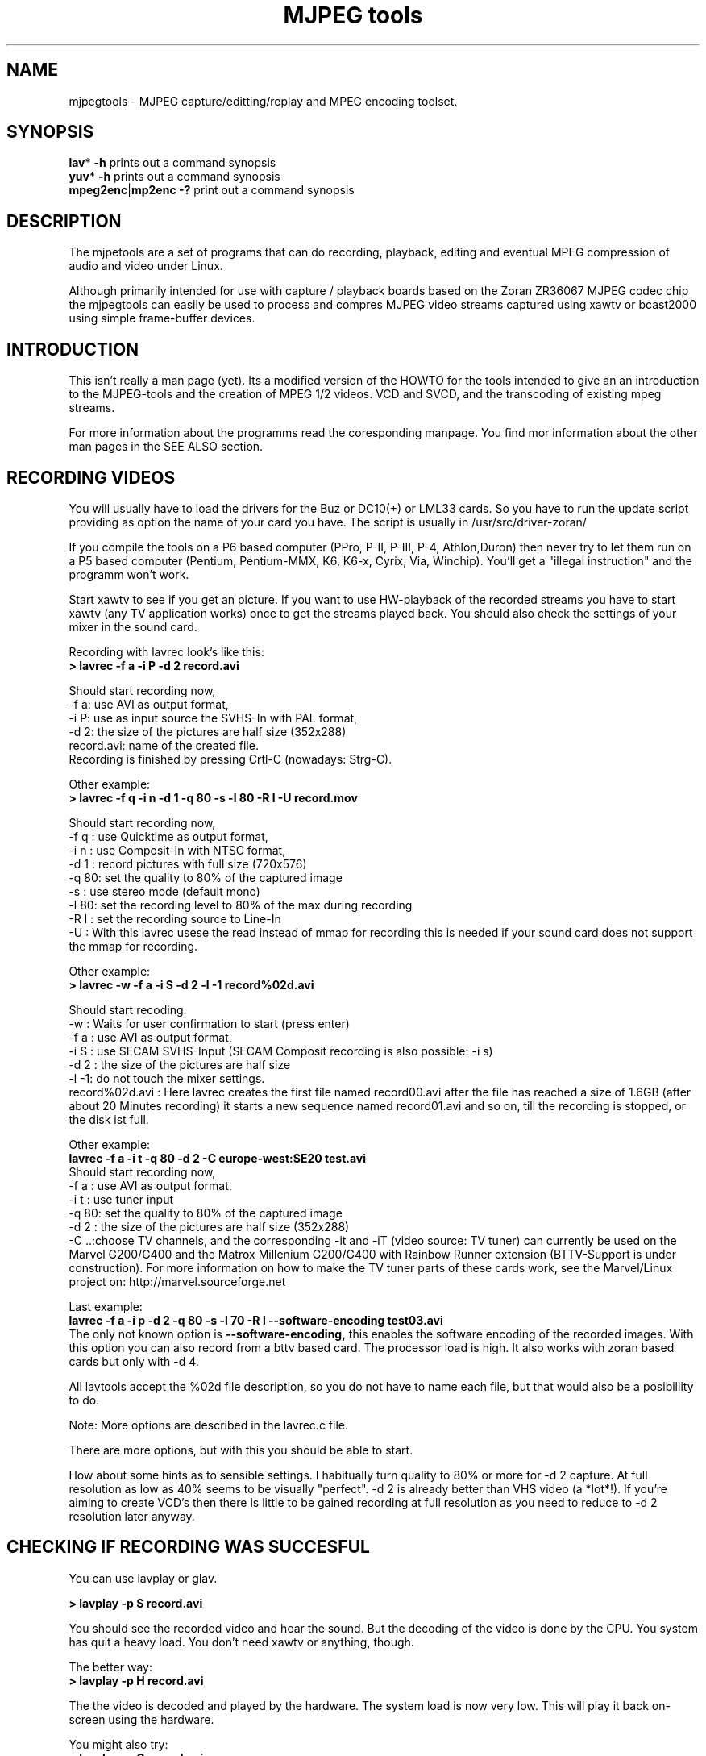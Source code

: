 .\" 
.TH "MJPEG tools" "1" "2 June 2001" "MJPEG Linux Square" "MJPEG tools manual"
.SH "NAME"
.LP 
.br 
mjpegtools \- MJPEG capture/editting/replay and MPEG encoding toolset.
.br 

.SH "SYNOPSIS"
.LP 
.BR lav * " \-h"
prints out a command synopsis
.br 
.BR yuv * " \-h"
prints out a command synopsis
.br 
.BR mpeg2enc | mp2enc\ \-?
print out a command synopsis
.br 

.SH "DESCRIPTION"
.br 
The mjpetools are a set of programs that can do recording,
playback,  editing and eventual MPEG compression of
audio and video under Linux.  

Although primarily intended for use with capture / playback boards
based on the Zoran ZR36067 MJPEG codec chip the mjpegtools can easily
be used to process and compres MJPEG video streams captured using
xawtv or bcast2000 using simple frame\-buffer devices.


.SH "INTRODUCTION"
.br 

This isn't really a man page (yet).  Its a modified version of the
HOWTO for the tools intended to give an an introduction to the
MJPEG\-tools and the creation of MPEG 1/2 videos. VCD and SVCD, and
the transcoding of existing mpeg streams.

For more information about the programms read the coresponding manpage. You find mor information about the other man pages in the SEE ALSO section.
.SH "RECORDING VIDEOS"
.br 
You will usually have to load the drivers for the Buz or DC10(+) or LML33
cards. So you have to run the update script providing as option the name 
of your card you have. The script is usually in /usr/src/driver\-zoran/

If you compile the tools on a P6 based computer (PPro, P\-II, P\-III, P\-4,
Athlon,Duron) then never try to let them run on a P5 based computer 
(Pentium, Pentium\-MMX, K6, K6\-x, Cyrix, Via, Winchip). You'll get a 
"illegal instruction" and the programm won't work.

Start xawtv to see if you get an picture. If you want to use HW\-playback of
the recorded streams you have to start xawtv (any TV application works) 
once to get the streams played back. You should also check the settings of 
your mixer in the sound card.

Recording with lavrec look's like this:
.br 
.B > lavrec \-f a \-i P \-d 2 record.avi

Should start recording now,
.br 
\-f a: use AVI as output format,
.br 
\-i P: use as input source the SVHS\-In with PAL format,
.br 
\-d 2: the size of the pictures are half size (352x288)
.br 
record.avi: name of the created file.
.br 
Recording is finished by pressing Crtl\-C (nowadays: Strg\-C).

Other example:
.br 
.B > lavrec \-f q \-i n \-d 1 \-q 80 \-s \-l 80 \-R l \-U record.mov

Should start recording now,
.br 
\-f q : use Quicktime as output format,
.br 
\-i n : use Composit\-In with NTSC format,
.br 
\-d 1 : record pictures with full size (720x576)
.br 
\-q 80: set the quality to 80% of the captured image
.br 
\-s   : use stereo mode (default mono)
.br 
\-l 80: set the recording level to 80% of the max during recording
.br 
\-R l : set the recording source to Line\-In
.br
\-U   : With this lavrec usese the read instead of mmap for recording this
is needed if your sound card does not support the mmap for recording.


Other example:
.br 
.B > lavrec \-w \-f a \-i S \-d 2 \-l \-1 record%02d.avi

Should start recoding:
.br 
\-w   : Waits for user confirmation to start (press enter)
.br 
\-f a : use AVI as output format,
.br 
\-i S : use SECAM SVHS\-Input (SECAM Composit recording is also possible: \-i s)
.br 
\-d 2 : the size of the pictures are half size
.br 
\-l \-1: do not touch the mixer settings.
.br 
record%02d.avi : Here lavrec creates the first file named record00.avi after 
the file has reached a size of 1.6GB (after about 20 Minutes recording) it 
starts a new sequence named record01.avi and so on, till the recording is 
stopped, or the disk ist full. 

Other example:
.br
.B lavrec -f a -i t -q 80 -d 2 -C europe-west:SE20 test.avi
.br
Should start recording now,
.br
\-f a : use AVI as output format,
.br
\-i t : use tuner input
.br
\-q 80: set the quality to 80% of the captured image
.br
\-d 2 : the size of the pictures are half size (352x288)
.br
\-C ..:choose TV channels, and the corresponding -it and -iT 
(video source: TV tuner) can currently be used on the Marvel G200/G400 and 
the Matrox Millenium G200/G400 with Rainbow Runner extension (BTTV-Support 
is under construction).  For more information on how to make the TV tuner 
parts of these cards work, see the Marvel/Linux project on: 
http://marvel.sourceforge.net 

Last example:
.br
.B lavrec -f a -i p -d 2 -q 80 -s -l 70 -R l --software-encoding test03.avi 
.br
The only not known option is 
.B --software-encoding, 
this enables the software encoding of the recorded images. With this option 
you can also record from a bttv based card. The processor load is high. It 
also works with zoran based cards but only with -d 4.
.br

All lavtools accept the %02d file description, so you do not have to name each 
file, but that would also be a posibillity to do. 
.br

Note: More options are described in the lavrec.c file.
.br

There are more options, but with this you should be able to start.
.br
 
How about some hints as to sensible settings. I habitually turn quality to
80% or more for \-d 2 capture. At full resolution as low as 40% seems to be
visually "perfect".  \-d 2 is already better than VHS video (a *lot*!).
If you're aiming to create VCD's then there is little to be gained recording
at full resolution as you need to reduce to \-d 2 resolution later anyway.


.SH "CHECKING IF RECORDING WAS SUCCESFUL"
.br 
You can use lavplay or glav.

.B > lavplay \-p S record.avi

You should see the recorded video and hear the sound. But the decoding of the
video is done by the CPU. You system has quit a heavy load. You don't need
xawtv or anything, though.

The better way:
.br 
.B > lavplay \-p H record.avi

The the video is decoded and played by the hardware. The system load is now
very low. This will play it back on\-screen using the hardware.

You might also try:
.br 
.B > lavplay \-p C record.avi

Which will play it back using the hardware, but to the output of the card, so
you'll be able to use xawtv or another tv application to see the results.

NOTE: ALWAYS first open xawtv, and only then, start lavplay \-p C. If you do it
the other way around, the computer might crash.

.B > glav record.avi

Does the same as lavplay, but you have an nice gui. The options for glav and 
lavplay are nearly the same. Using no option HW playback is used. 

Using hardware playback a signal for the Composit and SVHS OUT is generated, so you can view the movie on your TV.

NOTE: After loading the driver's you have to start xawtv to set up some things
lavplay and glav do not, but they are needed for HW\-Playback. Don't forget to
close xawtv !!
.br 
NOTE2: Do not try to send glav an lavplay into background, wont work correct !!!
.br 
NOTE3: SECAM playback is now (12.3.2001) only in monochrome, but the recording
and encoding is done right.

Coming soon: There is a tool, that makes recording videos very simple named
Linux Video Studio. You can download it at: http://ronald.bitfreak.net


.SH "EDIT THE VIDEO"
.br 
Most of tasks can be easily done by glav.
Like deleting parts of the video, cut paste and copy parts of the videos.
I for my term, I was not in the need of doing anything that glav coudn't do.

The modification's should be saved because glav does not edit (not destuctive)
the video. This means that the video is left untouced, an the modification's
are keept in an extra "Edit List" file. Readable with a text editor. This files
can be used as an input file for the lavtools, like lav2wav, lav2yuv, lavtrans.

If you want to cut off the beginning and the end of the stream mark the
beginning and the and, and use the "save select" button. The edit list file is
than used as input for the lavtools. If you want to split on recorded video to
some samler one simply select the parts and then save each part to a differnt
listfile.

You can see all changes to the video and sound NOW, you do not need to
recalculate something.

If you want to get an "destructive" version of your edited video use:
.br

.B > lavtrans \-o short_version.avi \-f a editlist.eli
.br
\-o    : specifies the output name
.br
\-f a  : specifies the output format (AVI for example)
.br
editlist.eli : is the list file where the modifications are descibed. You
generate the list file with the "save all" or "save select" buttons in xlav.

Unify videos:
.br

.B > lavtrans \-o stream.movtar \-f m record_1.avi record_2.avi ... record_n.avi
.br
\-o  : specifies the output name
.br
\-f m: specifies the output format, movtar in this case

This is usually not necessary. Keep in your mind that there is the 2GB limit of
files in the ext2 filesystem.

Separate pics and sound: 

.B > lavtrans \-o sound.wav \-f w stream.avi
.br
Creates an wav file with the sound of the stream.avi
.br
Maybe need if you want to remove noise or something else, or you want to
convert it to an an other sound format for other use.

An other version of spliting the sound is:
.br
.B > lav2wav editlist.eli > sound.wav

Creating seperate images:
.br
.B > mkdir jpg
.br
.B > lavtrans \-o jpg/image%05d.jpg \-f i stream.avi
.br
First create the directory "jpg".
.br
Then lavtrans will create single JPG images in the jpg directory from the
stream.avi file. The files will be named: image00000.jpg image00001.jpg ....

Maybe interresting if you need sample images and do not want to play arround
with grabing an single image.



.SH "CREATING MOVIE TRANSITIONS"
.br 
Thanks to pHilipp Zabel's lavpipe, we can now make simple transitions between
movies or combine multiple layers of movies.

pHilipp wrote this HOWTO on how to make transitions:

Let's assume simple this scenery: We have two input videos, intro.avi
and epilogue.mov and want make intro.avi transist into epilogue.mov
with a duration of one second (that is 25 frames for PAL or 30 frames
for NTSC).

intro.avi and epiloque.mov have to be of the same format regarding
frame rate and image resolution, at the moment.
In this example they are both 352x288 PAL files. intro.avi contains
250 frames and epilogue.mov is 1000 frames long.

Therefore our output file will contain:
 \- the first 225 frames of intro.avi
 \- a 25 frame transistion containing the last 25 frames of intro.avi
   and the first 25 frames of epilogue.mov
 \- the last 975 frames of epilogue.mov

We could get the last 25 frames of intro.avi by calling:
.br
> lav2yuv \-o 225 \-f 25 intro.avi
.br
\-o 225, the offset, tells lav2yuv to begin with frame # 225
and \-f 25 makes it output 25 frames from there on
.br

Another possibility is:
.br
> lav2yuv \-o \-25 intro.avi
.br
Since negative offsets are counted from the end.

And the first 25 frames of epilogue.mov:
.br
>l av2yuv \-f 25 epilogue.mov
.br
\-o defaults to an offset of zero

But we need to combine the two streams with lavpipe. So the call would be:
.br
> lavpipe "lav2yuv \-o 255 \-f 25 intro.avi" "lav2yuv \-f 25 epilogue.mov"
.br
The output of this is a raw yuv stream that can be fed into
transist.flt.

transist.flt needs to be informed about the duration of the transistion
and the opacity of the second stream at the beginning and at the end
of the transistion:
.br
 \-o num   opacity of second input at the beginning [0\-255]
.br
 \-O num   opacity of second input at the end [0\-255]
.br
 \-d num   duration of transistion in frames
.br
An opacity of 0 means that the second stream is fully transparent
(only stream one visible), at 255 stream two is fully opaque.
.br
In our case the correct call (transistion from stream 1 to stream 2)
would be:
.br
> transist.flt \-o 0 \-O 255 \-d 25
.br
The \-s and \-n parameters equal to the \-o and \-f parameters of lav2yuv
and are only needed if anybody wants to render only a portion of the
transistion for whatever reason. Please note that this only affects
the weighting calculations \- none of the input is really skipped, so
that if you pass the skip parameter (\-s 30, for example), you also
need to skip the first 30 frames in lav2yuv (\-o 30) in order to get
the expected result. If you didn't understand this, send an email to
the authors or simply ignore \-s and \-n.
.br
The whole procedure will be automated later, anyway.

Now we want to compress the yuv stream with yuv2lav.
.br
>yuv2lav \-f a \-q 80 \-o transistion.avi
Reads the yuv stream from stdin and outputs an avi file (\-f a)
with compressed jpeg frames of quality 80.

Now we have the whole command for creating a transistion:

>ypipe "lav2yuv \-o 255 \-f 25 intro.avi" "lav2yuv \-f 25 epilogue.mov" | \
transist.flt \-o 0 \-O 255 \-d 25 | yuv2lav \-f a \-q 80 \-o transistion.avi

(This is one line.) The resulting video can be written as a LAV Edit List,
a plain text file containing the following lines:

LAV Edit List
.br
PAL
.br
3
.br
intro.avi
.br
transistion.avi
.br
epilogue.mov
.br
0 0 224
.br
1 0 24
.br
2 25 999

This file can be fed into xlav or lavplay, or you can pipe it into mpeg2enc
with lav2yuv or combine the whole stuff into one single mjpeg file with
lavtrans or lav2yuv|yuv2lav.



.SH "CONVERTING THE STREAM TO MPEG VIDEOS - QUICKSTART"
.br 
If you want a one command conversation to mpeg videos try lav2mpeg
in the scripts directory.

However, better results can be accomplished by trying out various options
and find out which one works best for you.  These are discussed below.


.SH "COMPRESSING AUDIO"
.br 
MPEG\-1 videos need MPEG1\-layer2 sound files, for MPEG\-2 videos you can use
MPEG1\-Layer2 and MPEG1\-Layer3 (MP3). But you should stick to MPEG1\-Layer2,
because most of the MPEG2 player (DVD Player for example, usually the
different Winxx Versions have great problems with this too) are not able to
play MPEG2\-Video an MPEG1\-Layer3 sound.

Example:
.br
.B > lav2wav stream.avi stream1.avi | mp2enc \-o sound.mp2

This creates a mpeg\-2 sound file out of the stream.avi with 224kBit/sec
bitrate. You can specifie more files, and also us the placeholder %nd.
Where n describes the numbers.

Example:
.br
.B > lav2wav editlist.eli | mp2enc \-b 128 \-m \-o sound.mp2

This creates an mono output with an bitrate of 128kBit/sec bitrate.
The input this time is the editlistfile (can have any name) created with xlav,
so all changes you made in xlav are direct proccesed and handed over to mp2enc.
So you do NOT have to create an edited stream with lavtrans to get it converted
properly.

Another example:
.br
.B > cat sound.wav | mp2enc \-v 2 \-V \-o sound.mp2

This creates an VCD ( bitrate=224, stero, sampling rate:44100) compatible
output from the wav file.
.br
With \-v 2 mp2enc is more verbose, while encoding you see the sec of audio already encodet.

The toolame encoder is also able to produce an Layer2 file. You can use that
one as well.

You can test the output with:
.br
.B > plaympeg sound.mp2

NOTE: plaympeg is an MPEG1 Player for Linux, you can use other players as well,
for MPEG audio testing you can also use mpg123.



.SH "COMPRESSING VIDEO"
.br 
You can create MPEG1 and MPEG2 videos.

Normaly the first video you create is not the best, for optimal quality/size
you need to play with the bitrate, search radius, noise filter ....
The options of mpeg2enc are described in the README in the mpeg2enc directory.

Example:
.br
.B > lav2yuv stream.avi | mpeg2enc \-o video.m1v

This creates an video file with the default bitrate of 1152kBit/sec. This is
the bitrate that you need if you want to create VCD's.

Example:
.br
.B > lav2yuv \-d 2 stream%02d.avi | mpeg2enc \-b 1500 \-r 16 \-o video.m1v

There lav2yuv drops the 2 lsb (Less Significant Byte) of the each pixel. Then
mpeg2enc creates a video with a bitrate of 1500kBit/s uses an search radius of
16. That when trying to find similar 16*16 macroblocks of pixels in between
frames the encoder looks up to 16 pixels away from the current position of
each block.  It looks twice as far when comparing frames 1 frame apart and so
on. Reasonable values are 16 or 24. With the file description of stream%02d.avi
all files are procced that match this pattern beginning with 00, 01....

Example:
.br
.B > lav2yuv \-n 1 editlist.eli | mpeg2enc \-b 2000 \-r 24 \-q 6 \-o video.m1v

There lav2yuv applies an low\-pass noise filter to the images. Then mpeg2enc
creates an video with an bitrate of 2000kBit/s (or 2000000Bit/s) uses an search
radius of 24. Here is also the editlistfile used.

Explanation:
.br
when mpeg2enc is invoked without the 'q' flag it creates "constant bit\-rate"
MPEG streams.  Where (loosely speaking) the strength of compression (and hence
picture quality) is adjusted to ensure that on average each frame of video has
exactly the specified number of bits.  Such constant bit\-rate streams are
needed for broadcasting and for low\-cost hardware like DVD and VCD players
which use slow fixed\-speed player hardware.

Obviously, this is fairly inefficient as it means inactive scenes use up bits
that could better be "spent" on rapidly changing scenes.  Setting the q flag
tells mpeg2enc to generate variable bit\-rate streams.  For such streams the
bit\-rate specified is simply the maximum permissible.  The q parameter
specifies the minimum degree of compression to be applied by specifying 
how exactly picture information is recorded..  Typically, q would be set 
so that quiet scenes would use less than the specified maximum (around 6 
or 8) but fast moving scenes would still be bit\-rate limited.  For 
archival purposes setting a maximum bit\-rate high enough never to be 
reached (e.g. 10Mbps) and a q of 2 or 3 are reasonable choices.

Example:
.br
.B > lav2yuv \-a 352x240+0+21 stream.avi | mpeg2enc \-b 1152 \-r 16 \-4 1 \-2 1 \-o video.m1v
.br

Usually there is at the top and at the bottom a nearly black border, and a lot
of bandwith ist used for something you do not like. The \-a option sets
everything that is not in the described area to black, but the imagesize 
(352x288) is not changed.
.br
So you have a real black border, the encoder only uses a few bits for encoding
them, you are still compatibel to VCD's for this example.
.br
The \-4 1 and \-2 1 options improve the quality about 10% , but conversion is
slower.

At the size of: 352x288 (1/2 PAL size, created when using the \-d 2 option when
recording) the needed bitrate is/should be between 1000 \- 1500kBit/s.

But anyways, the major factor is quality of the original and the degree of
filtering. Poor quality unfiltered material typically needs a higher rate 
to avoid visible artefacts.
.br
If you want to reduce bit\-rate without annoying artefacts when compressing
broadcast material you should try the noise filters. This are for lav2yuv: 
\-n [0..2] and \-d [0..3]

Example:
.br
.B > lav2yuv stream.avi | mpeg2enc \-b 1500 \-n s \-g 5 \-G 20 \-o video.m1v
.br

Here the stream.avi will be encoded with:
.br
\-b 1500    : a Bitrate of 1500kBit/sec
.br
\-n s       : the input Video norm is forced to SECAM
.br
\-g 6 \-G 20 : the encoder can dynamically size the output streams groups\-of\-
pictures to reflect scene changes. This is done by setting a maximum GOP 
(\-G flag) size larger than the minimum (\-g flag).
.br
For VCD's sensible values might be a minimum of 9 and a maximum of 15. For
SVCD 9 and 18 would be good values. If you only want to play it back on SW 
player you can use other min\-max values.

Example:
.br 
.B > lav2yuv \-n 1 \-a 352x220+0+34 stream%02d.avi | mpeg2enc \-b 1500 \-r 16 \-4 1 \-2 1 \-S 630 \-B 260 \-o video_n1_1500_r16_41_21_S630_B240.m1v

Here lav2yuv uses the low pass filter for optimizeing the pictures, also the a
part top and bottom border are set to black. lav2yuv processes all the stream
files. Then mpeg2enc uses some options that make the encoded stream look nicer.
But mpeg2enc also mark the stream so that mplex generates after 630MB a new 
stream is begun. But the imprtant thing that this works is that you specifie 
with the \-B option the non video (audio and mplex information) bitrate. 260 
should be fine for audio with 224kBit and mplex information. For further 
information take a look at the encoding scripts in the scripts directory.


Scaling:
.br
using yuvscaler, one can now also scale the video before encoding it. This can be useful for, for example, users with a DC10+ card, which captures at 384x288 (PAL/SECAM) or 640x480 (NTSC) when using full resolution with decimation two during recording.
.br

You get a full description of all commands starting:
.br
.B >yuvscaler \-h

Using yuvscaler, one can now also downscale the video before encoding it. This 
can be useful for, for example, users with a DC10+ card, which captures at 
384x288 (PAL/SECAM) or 640x480 (NTSC) when using full resolution with
decimation two during recording.

.B >lav2yuv stream.avi | yuvscaler \-O VCD | mpeg2enc \-o video.m1v

This will rescale the 384x288 or 768x576 (PAL/SECAM) or 320x240 or 640x480
(NTSC) stream to the VCD\-size 352x288 (PAL/SECAM) or 352x240 (NTSC) and
encode the resulting output YUV data to an mpeg stream.

It can also do SVCD\-scaling to 480x480 (NTSC) or 480x576 (PAL/SECAM):
.br
.B >lav2yuv stream.avi | yuvscaler \-O SVCD \- M BICUBIC | mpeg2enc \-o video.m2v
.br 

The mode keyword (-M) forces yuvscaler to use the higher quality bicubic
algorithmus for downscaling and not the default resample algorithmus.
Upscaling is always done by the bicubic algorithmus.

Other Example
.br
.B > lav2yuv stream.avi | yuvscaler -I USE_450x340+20+30 -O SIZE_320x200 | mpeg2enc -o video.m1v

Here we only use a part of the input, and have a special output format. 

Testing is done by:
.br
.B > plaympeg video.m1v

.B Note: 
This are only examples there are more options you can use, you can use
most of them together, to create high quality videos, with the lowest 
possible bitrate.
.br 
.B Note2: 
The higher you set the search radius, the longer the converstation will 
take. In common you can say the more options used the longer it takes. 
.br
.B Note3: 
MPEG1 was not designed to be a VBR (variable bitrate stream) !!
So if you encode with -q 15 mpeg2enc sets the maximal bitrate -b to 1152.
If you want a VBR MPEG1 you have to set -b very high (2500).
.br
.B Note4: 
Maybe you should give better names than video.m1v . 
.br
A good idea would be if you see the filename you know the options you've used. 
(Ex: video_b1500_r16_41_21.m1v) 
.br
An other possibility is to call all the layer 2 files ".mp2" all the MPEG\-1 
video files ".m1v" and all MPEG\-2 video files ".m2v".  Easy to see what's 
happening then.
.br
And reserve .mpg for multiplexed MPEG\-1/2 streams.

.SH "OPTIMIZING THE STREAM"
.br

Example:
.br
.B > lav2yuv stream.avi | yuvmedianfilter | mpeg2enc \-o video.m1v

Here the yuvmedianfilter programm is used enhance the image. This has the 
effect of remove some of low freqence noice in the images. It also sharpens 
the image a little. It takes a center pointer avg the pixels around it that 
fall with the threshold. It then replaces the center pixel with this new 
value. You can also use the \-r (radius) option for an other search radius 
, and \-t is used to control the threshold of what pixel count in the agv.
But the defaults \-r 2 and \-t 2 look good.
.br

Example:
.br
.B > lav2yuv stream.avi | yuvdenoise | mpeg2enc -o video.m1v
.br
Now we are using yuvdenoise to enhance the image. The filter mainly reduces
color- and luminance-noise and flickering due to phase errors.
.br

Example:
.br
.B > lav2yuv stream.avi | yuvkineco -F 4 -S | mpeg2enc -o video.m1v
.br
yuvkineco ist used for NTSC sources. The -F 4 flag sets yuvkineco to autodedect
the framreate. With -S you can use an other threshold than the default. It can
also do the conversation from 29.97 fps to 23.97fps. yuvkineco does only
remove NTSC specific problems. So if you want to enhance the image you should   also use yuvdenoise:
.br
.B > lav2yuv stream.avi | yuvkineco | yuvdenoise | mpeg2enc -o video.m1v
.br

Example: 
.br
.B > lav2yuv stream.avi | yuvycsnoise | mpeg2enc -o video.m1v
.br
yuvycsnoise is also used for NTSC and is specialized for NTSC Y/C separation
noise. If video capture hardware has only a poor Y/C separator,at vertical
stripe (especialy red/blue), noises appear which seem checker flag and 
bright/dark invert per 1 frame. yuvycsnoise reduces noises of this type.
You can also use different thresholds for luma/chroma, and the optimizing
method. 
.br

.SH "PUTTING THE STREAMS TOGETHER (MULTIPLEXING)"
.br
 
Example:
.br
.B > mplex sound.mp2 video.m1v \-o my_video.mpg

Puts the sound.mp2 and the video.m1v stream together to my_video.mpg

Example:
.br
.B > mplex \-S 1500 sound.mp2 video.m1v \-o my_film.mpg

Puts the sound.mp2 and video.m1v together, but the file size can be up to 1,5GB
before an second file is created. (default is 680MB)

Note that it does *not* generate seperate stand\-alone MPEG streams in each file.
This would in involve ensuring each sequence started with sequence headers and
recalculating buffers and timestamps.
What currently happens is that 2nd 3rd etc files are simply *continuations* of
the 1st.  To play them you need to concatenate them and treat them as a single
looong stream. This is exactly the same (nasty) approach used on DVD's with
their 1G\-byte "VOB" files.

Now you can use your prefered MPEG player, and watch it.
All players based on the SMPG library work well.
Other Players are: xtheater, xmovie, xine, gtv for example.

Note: If you have specfied the \-S option for mpeg2enc mplex will 
automatically split the files if there is in the output filename a %d (looks 
like: \-o test%d.mpg) 
The files generated this way are sepereate stand\-alone MPEG streams!

Note: xine might have a problem with seeking through videos.

Variable bit\-rate multiplexing:
Remember to tell mplex you're encoding VBR (\-V option) as well as mpeg2enc
(see the example scripts).  It *could* auto\-detect but it is not working yet.
You should tell mplex a video buffer size at least as large as the one you
specified to "mpeg2enc".  Sensible numbers for MPEG\-1 might be a ceiling bit\-
rate of 2800Kbps, a quality ceiling (quantisation floor) of 6 and a buffer size
of 400K.

Example:
.br
.B > mplex -V -r 1740 audio.mp2 video_vbr.m1v -o vbr_stream.mpg

Here we multiplex an variabel bitrate stream. mplex is now a single pass
multiplexer so it can't dedect the maximal bitrate and we have to specify it.
The data rate for the output stream is, audio bitrate plus peak videobitrate
than add 1-2% for mplex information. If audio (-b 224) has 224kBit, video was
encodet with -b 1500 -q 9 has 1500kBit, we have 1724 * 1.01 is about 1740kBit.

Example:
.br
.B > plaympeg my_video.mpg
.br
or
.br
.B > gtv my_video.mpg


.SH "TRANSCODING OF EXISTING MPEG\-2 STREAMS"
.br 
For transcoding existing MPEG\-2 streams from digital TV cards or DVD a still
lower data\-rate than for broadcast will give good results. Standard VCD 1152
Kbps typically works just fine for MPEG1. The difference is in the Signal/Noise
ratio of the original.  The noise in the analog stuff makes it much harder to
compress.

You will also need to manually adjust the audio delay offset relative to video
when multiplexing.  Very often around 150ms delay seems to do the trick.

You have to download the ac3dec and mpeg2dec packages. You can find them at
mjpeg hompage (http://sourceforge.net/projects/mjpeg). You also need sox and
toolame if you want to use the script. 

In the scripts directory there is a trancode script that does most of the work.

So transcoding looks like this:
.br  
\fB> transcode \-V \-o vcd_stream mpeg2src.mpg\fR
.TP 6
.B \\-V : 
set's the options so that a VCD compatible stream is generated
.TP 15
.B \\-o vcd_stream: 
a vcd_stream.m1v (video) and vcd_stream.mp2 (audio) is created
.TP 15
.B \mpeg2src.mpg: 
specifies the source stream
.TP 0

The script prints also something like this:
.br 
> SYNC 234 mSec

You will need to adjust the audio/video starup delays when multiplexing to
ensure audio and video are synchronised.
.br 
The exact delay (in milliseconds) that you need to pass to mplex to synchronise
audio and video using the "\-O" is printed by the extract_ac3 tool labelled
"SYNC" when run with the "\-s" flag.

Then you need to multiplex them like this:
.br 
\fB> mplex \-f 1 \-O 234 vcd_stream.mp2 vcd_stream.m1v \-o lowrate.mpg\fR
.TP 9
.B \\-f 1   : 
Mux format is VCD
.TP 9
.B \\-O 234 : 
Video timestamp offset in mSec, generated by the lavtrans script
.TP 0
.br 
vcd_stream.mp2i & vcd_stream.m1v : generated files
.br 
lowrate.mpg  : the VCD compatibel output stream


> transcode \-S \-o svcd_stream mpeg2src.mpg
.br 
Here the output format is SVCD (MPEG\-2 video).

You have to multiplex it with:
.br 
\fB> mplex \-f 4 \-O 234 svcd_stream.mp2 svcd_stream.m2v \-o lowrate.mpg\fR

There is sometimes a problem with NTSC and VCD playback because movies may be
recoded with 3:2 pulldown NTSC with 60 fields/sec. mpeg2dec is designed for
playback on computers, and generates the original 24frames/sec bitrate. If you
encode the video now, an 30frames/sec video is created. This video is now much
to short for the encoded audio.
.br 
There encoding works now but you have to do it manual:

\fB> cat mpeg2src.mpg | mpeg2dec \-s YUVs | buffer \-b 4M |
 mpeg2enc \-I 0 \-f 4 \-q 9 \-V 200 \-b 2500 \-F 1 \-p \-o svcd_stream.m2v\fR

The \-F 1 options tells mpeg2enc the frame rate for the encoded video has to
be 24000.0/1001.0 (NTSC 3:2 pulldown converted FILM). The \-p tells mpeg2enc
to generate header flags for 32 pull down of 24fps movie. It may also work if
you do not add the \-p flag.

You do not need the \-p flag because it is not supported in mpeg1.

If you want to do every step on your own it has to look like this:

Extracting Audio:
.br 
\fB> cat test2.mpg | extract_ac3 \- \-s | ac3dec \-o wav \-p sound.wav 2>/dev/null\fR

On of the first lines showed contains the label "SYNC" you have to use this
time afterwards for the multiplexing. The 2>/dev/null redirects the output of
ac3dec to /dev/null. In the next step you generate the mpeg audio file:

\fB> cat sound.wav | mp2enc \-V \-v 2 \-o audio.mp2\fR
.TP 6
.B \\-V  : 
forces VCD format, the sampling rate is converted to 44.1kHz  from 48kHz
.TP 6
.B \\-v 2: 
unnecessary but if you use it mp2enc tells you how many seconds of the 
Audio file are already encoded.
.TP 6
.b \\-o  : 
Specifies the output file.
.TP 0

You can generate VCD and SVCD videos, and own mpeg1/2 videos.

For VCD creation use:

\fB> cat test2.mpg | mpeg2dec \-s \-o YUVh | buffer \-b 4M | 
 mpeg2enc \-f 1 \-o video_vcd.m1v\fR

mpeg2dec:
.TP 6
.B \\-f 1 : 
tells mpeg2dec to use program stream demultiplexer
.TP 11
.B \\-o YUVh :
the output size of the extracted frames
.TP 0

There are other output modes, try "mpeg2dec \-\-help" but the most important here are:
.TP 7
.B YUV  : 
is the full image size
.TP 7
.B YUVs : 
is SVCD size
.TP 7
.B YUVh : 
is VCD size
.TP 0

Mplex with:
.br 
\fB> mplex \-f 1 audio.mp2 video_vcd.m1v \-o vcd_stream.mpg\fR

.TP 7
.B \\-f 1 : 
generates an VCD stream
.TP 0 

For SVCD creation use:
.br 
\fB> cat test2.mpg | mpeg2dec \-s \-o YUVs | buffer \-b 4M |
 mpeg2enc \-f 4 \-I 0 \-q 9 \-V 200 \-b 2500 \-s \-o video_svcd.mpg\fR

.TP 9
.B \\-f 4   : 
Set options for MPEG 2 SVCD
.TP 9
.B \\-I 0   :
No field pictures, the pictures are not interlaced.
.TP 9
.B \\-q 9   :
Quality factor for the stream (VBR Stream)
.TP 9
.B \\-V 200 :
Target video buffer size in KB
.TP 9
.B \\-b 2500:
Maximal video bitrate for the VBR stream
.TP 9
.B \\-o     :
Output file
.TP 0 

Mplex with:
\fB> mplex \-f 4 \-V \-r 2755 audio.mp2 video_svcd \-o svcd_stream.mpg\fR

.TP 10
.B \\-f 4 : 
generate an SVCD stream
.TP 0 
.TP 10
.B \\-V : 
Multiplex variable bit-rate video
.TP 0
.TP 10
.B \\-r 2755: 
Specify data rate of output stream in kbit/sec
.TP 0

For other video output formats this might work:
\fB> cat test2.mpg | mpeg2dec \-s \-o YUV | buffer \-b 4M | 
 yuvscaler yuvscaler \-O SIZE_320x200 \-O NOT_INTERLACED |
 mpeg2enc \-o strange_video.m1v\fR

If you want to reedit mpeg streams, this also work, but in a slightly different
way. For demultiplexing you can use bbdmux, from the bbtools package.  Splits
out either video or audio very cleanly. Look for the linux port at the bottom.
.br
Aviable at: http://members.home.net/beyeler/bbmpeg.html

First run:
.br
.B > bbdmux myvideo.mpg

You should get something like this:
.br
Found stream id 0xE0  = Video Stream 0
.br
Found stream id 0xC0  = MPEG Audio Stream 0
.br
Found stream id 0xBE  = Padding Stream

Extract audio with:
.br
.B > bbdmux myvideo.mpg 0xC0 audio.mp1

Convert it to wav:
.br
.B > mpg123 -w audio.wav audio.m1v

Extract video with:
.br
.B > bbdmux myvideo.mpg 0xE0 video.m1v
.br

Converting video to an mjpeg avi stream:
.br
.B > cat video.m1v | mpeg2dec -o YUV | yuv2lav -f a -o test.avi
.br

Then adding the sound to the avi:
.br
.B > lavaddwav test.avi audio.wav final.avi

If the source video has already the size of the target video use -o YUV, using
YUVh, makes the video the half size !!

The rest can be done just like editing and encoding other streams.

If you have videos with ac3 sound you only have to adapt the commands aboth.

Extracting Audio:
.br
.B > cat test2.mpg | extract_ac3 - -s | ac3dec -o wav -p sound.wav 2>/dev/null

Extract video:
.br
.B > cat test2.mpg | mpeg2dec -s -o YUVh | buffer -b 4M | yuv2lav -f a -q 85 -o test.avi

Adding the sound:
.br
.B > lavaddwav test.avi sound.wav fullvideo.avi

NOTE: You need much space.1GB of video has afterward a size of about 2GB at SVCD
size. Plus some temp files. Converting the Video the mjpeg also takes some time.

On my Athlon 500 I never get more than 6-7 Frames a second.
.br
You loose quality each time you convert a stream into a other format !

.SH "TRADING QUALITY/SPEED"
.br 
If absolute quality is your objective a modest improvement can be archieved
using the \-4 and \-2 flags. These control how ruthlessly mpeg2enc discards
bad\-looking matches between sections of adjacent frames during the early
stages of the search when it is working with 4*4 and 2*2 clusters of pixels
rather than individual pixels. Setting \-4 1 \-2 1 maximises quality.  \-4 4
\-2 4 maximises speed.  Note that because the statistical criteria mpeg2enc
uses for discarding are usually fairly reliable the increase/decrease in
quality is fairly marginal.

Reducing the radius of the search for matching sections of images also
increases speed.  However, due to the way the search algorithm works the
search radius is in effect rounded to the nearest multiple of 8. Furthermore,
on modern CPU's the speed gained by reducing the radius below 16 is not so
huge that the very marked quality reduction is likely to be worthwhile for
most applications.

Creating streams to be played from disk using Software players

Usually MPEG player software is much more flexible than the hardware built into
DVD and VCD players.  This flexibility allows for significantly better
compression to be achieve for the same quality.
The trick is to generate video streams that use big video buffers (500KB or
more) and variable bit\-rate encoding (the \-q flag to mpeg2enc and \-V for
mplex).  Software players will often also correctly player the much more
efficient MPEG layer 3 (yes, "MP3") audio format. A good Mp3 encoder like
lame will produce results comparable to layer 2 at 224Kbps at 128Kbps or
160Kbps.



.SH "CREATING VIDEO\-CD'S"
.br 
There are some limitations on VCD's
.br
Like bitrate for video 1152kBit and for audio 224kBit.
.br
For audio use:
.br
.B > lav2wav stream.avi | mp2enc \-V \-o sound.mp2

\-V force VCD compatible output (same as: \-b 224 \-r 44100 \-s)
For hardware players, you should stick to 44.1 224kBps Stereo layer 2 Audio.

For the video use:
.br
.B > lav2yuv stream.avi | yuvscaler \-O VCD | mpeg2enc \-f 1 \-r 16 \-o video.m1v

For an VCD compatibel output the -f 1 sets all options in mpeg2enc as 
needed. Never try for VCD \-m or \-b. It seems that many VCD players (Avex
for example) are not able to play MPEG streams that are encoded with an search
radius greater than 16. But \-r 16 workes fine.

Mplex with:
.br
.B > mplex \-f 1 sound.mp2 video.m1v \-o vcd_out.mpg

The \-f 1 option turns on a lot of weird stuff that otherwise has no place
in a respectable multiplexer!

Creating the CD:
The multiplexed stream has to be converted to an VCD combatible.
This ist done by vcdimager (Aviable from freshmeat)

Example:
.br
.B > vcdimager testvideo.mpg

Creates an videocd.bin, the data file, an a videocd.cue which is used as
controllfile for cdrdao.

In Linux you can use cdrdao to burn the image.
.br
Aviable at: http://cdrdao.sourceforge.net/index.html

For MPEG\-1 encoding a typical (45 minute running time) show or 90 odd
minute movie from an analog broadcast a constant bit\-rate of around 1800
to be ideal.  The resulting files are around 700M for 45 minutes which
fits nicely as a raw XA MODE2 data track on a CD\-R.

For pure digital sources (DTV or DVD streams and similar) VCD 1152 works
fine.
.br

.B Note:
If you encode VBR MPEG1 (-q) remember the Hardware was not bulit do
the playback because it is not in the specifications. If it works be very
happy. I've notices that it helps when you have an MPEG1 Stream to tell
vcdimager that it ist an svcd. vcdimager complains, but you should be able
to burn it. This could convince the player to use a other firmware an play
it back correct, but there is no guarantie for that.

Storing MPEG's.
If you record the data as XA mode 2 tracks you can fit appreciably more
on a CD (at the expense of error correction/detection).  You can use
vcdimager to do this and readvcd to extract the resulting files.

For better Quality there are SVCD and XVCD and DVD.
Currently only SVCD is fully supported with a pre\-set format in mplex
and tools to create disks. MPEG streams that can be played by DVD player
hardware and software can readily produced using mpeg2enc/mplex but there
is currently no means to make a properly structured disk image. 

If your player doesn't support SVCD however, you may well find it can
handle VCD streams that have much higher than standard bit\-rates.Often
as much as 2500kBit/sec is possible.  With higher bit\-rates and good
quality source material it is worth trying mpeg2enc's \-h flag which
produce a stream that is as sharp as the limits of the VCD standard
permits. The \-h flag seems to help also if there is a low quality stream, 
the video does not look that sharp using the flag, but there are not that 
much gitches as without it. 

However, if your player supports it and you have the patience for the
much longer encoding times SVCD is a much better alternative.  Using
a more efficient MPEG format SVCD more than doubles VCD's resolution
whilst typically producing files that are rather less than twice as
big.



.SH "CREATING SVCD'S"
.br 
Record at full TV resolution (means: \-d 1  for PAL this is 720x568)
.br

Convert the sound with:
.br
.B > lav2wav stream.avi | mp2enc \-v \-o sound.mp2

Convert the video with:
.br
.B > lav2yuv stream.avi | yuvscaler \-O SVCD | mpeg2enc \-f 4 \-I 3 \-b 2500 \-V 400 \-o video.m2v

.br
.B \\-I 3 
tell mpeg2enc to assume that the original signal is field interlaced
video where the odd rows of pixels are sampled a half frame interval after
the even ones in each frame. The \-I 0 (progressive output (no field
pictures)) option will also work for PAL.
.br
.B \\-I 1 
and 
.B \\-I 2
will work but are currently handicapped by rather dumb code to choose the type of motion compensation.

You can use lower bitrates, but the SVCD standard limits total bit\-rate
(audio and video) to 2788800 Bit/sec. So with 224Kbps audio and overheads
2550 may already be marginally too tight.

An other possibility for movies in PAL (European style 25 frames/50 fields
per sec) video is:

.B > lav2yuv stream.avi | yuvscaler \-O SVCD | mpeg2enc \-f 4 \-I 0 \-b 2500 \-V 400 \-o video.m2v

Movies are shot on film at 24 frames/sec.  For PAL broadcast the film is
simply shown slightly "too fast" at 25 frame/sec (much to the pain of people
with an absolute pitch sense of pitch).  The \-I 0 flag turns off the tedious
calculations needed to compensate for field interlacing giving much faster
encoding.

Unfortunately, movies broadcast in NTSC (US style 30 frames/60 fields sec)
video this will produce very poor compression.  The "pulldown" sampling
used to produce 60 fields a second from a 24 frame a second movie means
half the frames in an NTSC *are* field interlaced.

For SVCD\-encoding, you can of course also use yuvscaler for the downscaling
rather than letting mpeg2enc doing that.
.br 

Multiplex with:
 
.B > mplex \-f 4 sound.mp2 video.m2v \-o vcd_out.mpg
.br

Creating the CD:

Example:
.br
.B > vcdimager \-t svcd testvideo.mpg

Creates an videocd.bin, the data file, an a videocd.cue which is used as
controllfile for cdrdao.

In Linux use cdrdao to burn the image.

Note: The VCD SVCD stuff may work on your HW player or not. There are
many reports that it works quite well. Don't be woried if it does not
work. Nor am I responsible for unusable CDs.

vcdimager is aviable at: 
.br
http://www.hvrlab.org/~hvr/vcdimager/


.SH "INTEROPERABILITY"
.br 
Quicktime files capturing using lavrec can be editted using Broadcast2000.
mjpeg AVI files captured using the streamer tool from the xawtv package
can be editted and compressed and played back using software.  Hardware
playback is not possible for such files due to limitations in the Zoran
hardware currently supported.

MPEG files produced using the tools are know to play back correctly on:
dxr2 (hardware decoder card)
mtv
ztheater
xine
oms
dvdview
xmovie
MS Media player version 6 and 7
gtv


.SH "FILES"
.br 
.LP 
\fI/usr/local/bin\fP 
.br 
There you find the files after the install of the package,
or a make install for a tar or a cvs download
.SH "ENVIRONMENT VARIABLES"
.LP 
.TP 
\fBLAV_VIDEO_DEV\fP
Specifies the video device used by the mjpeg tools
.TP 
\fBLAV_AUDIO_DEV\fP
Specifies the audio device used by the mjpeg tools
.TP 
\fBLAV_MIXER_DEV\fP
Specifies the mixer device used by the mjpeg tools

.SH "AUTHORS"
.br 
.LP 
If you have any problems or suggestions feel free to mail me (Bernhard
Praschinger): waldviertler@users.sourceforge.net

There is a lot of stuff added from the HINTS which Andrew Stevens
(wackston@users.sourceforge.net) created.

And there a some people that helped me with programm descriptions
and hints, 
.br
thanks
.br

If you have questions, remarks, problems or you just want to contact
the developers, the main mailing list for the MJPEG\-tools is:
  mjpeg\-users@lists.sourceforge.net

Although little bits have been done by everyone the main work was
roughly as follows:

lav* : Ronald Bultje <rbultje@ronald.bitfreak.net>, Gernot Ziegler <gz@lysator.liu.se> 
.br 
mpeg2enc mplex bits\-and\-pieces : andrew.stevens@planet\-interkom.de
.br 
libmjpeg, libmovtar: Gernot Ziegler <gz@lysator.liu.se>

Many thanks and Kudos to Rainer Johanni the original author who
started this all and did most of the hard work in the lavtools.

.SH "SEE ALSO"
.br 
.LP 
The mjpeg hompage ist at:
.br 
http://mjpeg.sourceforge.net/
.br 
http://sourceforge.net/projects/mjpeg

vcdimager  is aviable at: 
.br 
http://www.hvrlab.org/~hvr/vcdimager/
.br 

cdrdao   is aviable at:
.br 
http://cdrdao.sourceforge.net/index.html
.br 

Linux Video Studio is aviable at:
.br 
http://ronald.bitfreak.net

The lavtools:
.br 
.BR lav2wav(1),
.BR lav2yuv(1),
.BR lavpipe(1),
.BR lavplay(1),
.BR lavrec(1),
.BR lavtrans(1),
.BR mp2enc(1),
.BR mpeg2enc(1),
.BR mplex(1),
.BR xlav(1),
.BR yuv2lav(1),
.BR lavplay(1),
.BR yuvscaler(1),

